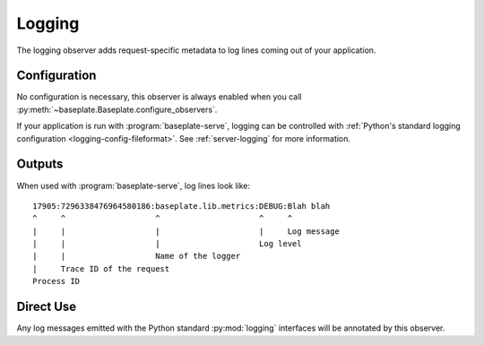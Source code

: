 Logging
=======

The logging observer adds request-specific metadata to log lines coming out of
your application.

Configuration
-------------

No configuration is necessary, this observer is always enabled when you call
:py:meth:`~baseplate.Baseplate.configure_observers`.

If your application is run with :program:`baseplate-serve`, logging can be
controlled with :ref:`Python's standard logging configuration
<logging-config-fileformat>`. See :ref:`server-logging` for more information.

Outputs
-------

When used with :program:`baseplate-serve`, log lines look like::

   17905:7296338476964580186:baseplate.lib.metrics:DEBUG:Blah blah
   ^     ^                   ^                     ^     ^
   |     |                   |                     |     Log message
   |     |                   |                     Log level
   |     |                   Name of the logger
   |     Trace ID of the request
   Process ID

Direct Use
----------

Any log messages emitted with the Python standard :py:mod:`logging` interfaces
will be annotated by this observer.

